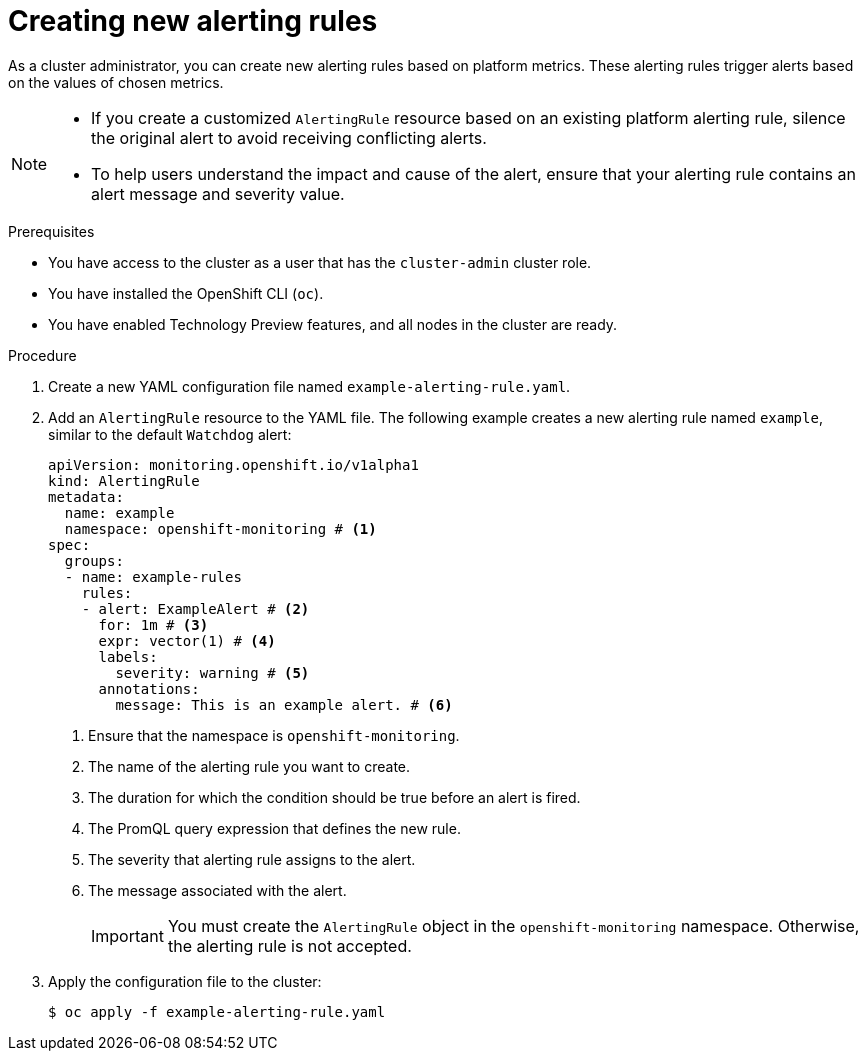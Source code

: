// Module included in the following assemblies:
//
// * observability/monitoring/managing-alerts.adoc

:_mod-docs-content-type: PROCEDURE
[id="creating-new-alerting-rules_{context}"]
= Creating new alerting rules

As a cluster administrator, you can create new alerting rules based on platform metrics.
These alerting rules trigger alerts based on the values of chosen metrics.

[NOTE]
====
* If you create a customized `AlertingRule` resource based on an existing platform alerting rule, silence the original alert to avoid receiving conflicting alerts.

* To help users understand the impact and cause of the alert, ensure that your alerting rule contains an alert message and severity value.
====

.Prerequisites

* You have access to the cluster as a user that has the `cluster-admin` cluster role.
* You have installed the OpenShift CLI (`oc`).
* You have enabled Technology Preview features, and all nodes in the cluster are ready.


.Procedure

. Create a new YAML configuration file named `example-alerting-rule.yaml`.

. Add an `AlertingRule` resource to the YAML file.
The following example creates a new alerting rule named `example`, similar to the default `Watchdog` alert:
+
[source,yaml]
----
apiVersion: monitoring.openshift.io/v1alpha1
kind: AlertingRule
metadata:
  name: example
  namespace: openshift-monitoring # <1>
spec:
  groups:
  - name: example-rules
    rules:
    - alert: ExampleAlert # <2>
      for: 1m # <3>
      expr: vector(1) # <4>
      labels:
        severity: warning # <5>
      annotations:
        message: This is an example alert. # <6>
----
<1> Ensure that the namespace is `openshift-monitoring`.
<2> The name of the alerting rule you want to create.
<3> The duration for which the condition should be true before an alert is fired.
<4> The PromQL query expression that defines the new rule.
<5> The severity that alerting rule assigns to the alert.
<6> The message associated with the alert.
+
[IMPORTANT]
====
You must create the `AlertingRule` object in the `openshift-monitoring` namespace. Otherwise, the alerting rule is not accepted.
====

. Apply the configuration file to the cluster:
+
[source,terminal]
----
$ oc apply -f example-alerting-rule.yaml
----
